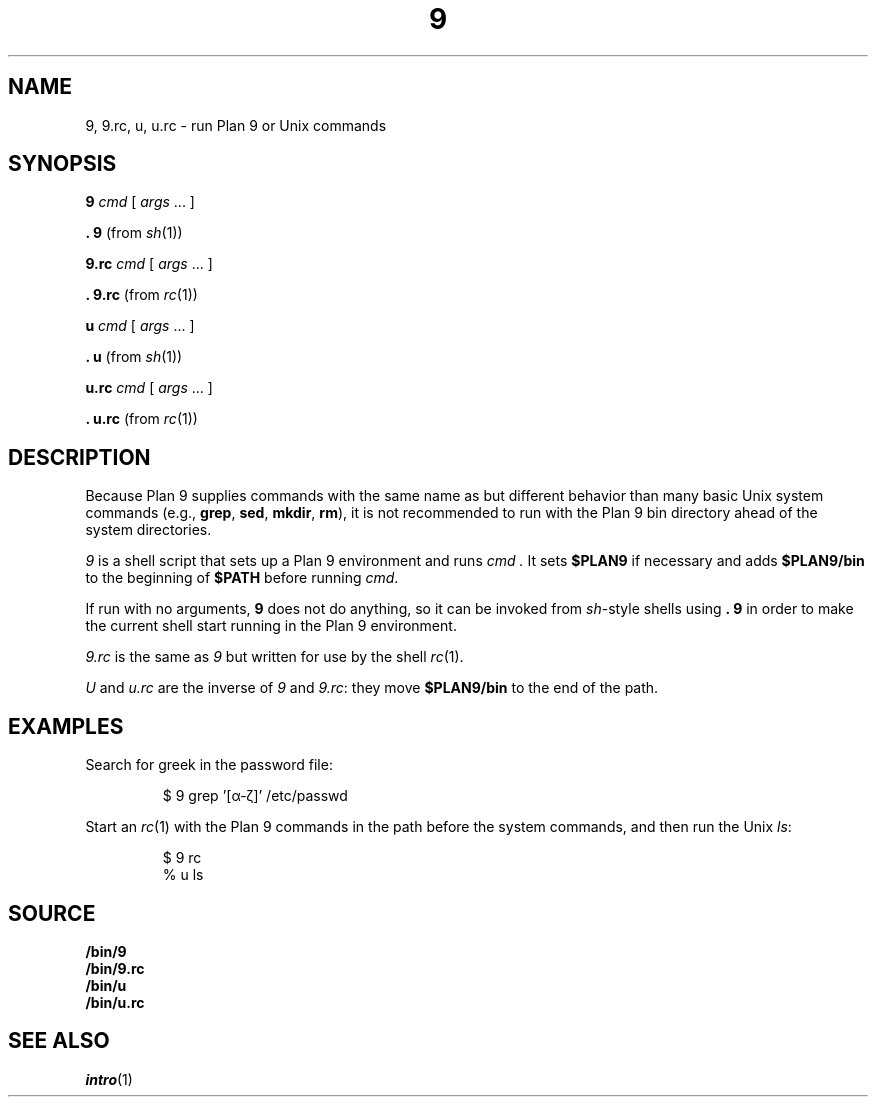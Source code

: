 .TH 9 1
.SH NAME
9, 9.rc, u, u.rc \- run Plan 9 or Unix commands
.SH SYNOPSIS
.B 9
.I cmd
[
.I args
\&...
]
.PP
.B .
.B 9
(from
.IR sh (1))
.PP
.B 9.rc
.I cmd
[
.I args
\&...
]
.PP
.B .
.B 9.rc
(from
.IR rc (1))
.PP
.B u
.I cmd
[
.I args
\&...
]
.PP
.B .
.B u
(from
.IR sh (1))
.PP
.B u.rc
.I cmd
[
.I args
\&...
]
.PP
.B .
.B u.rc
(from
.IR rc (1))
.SH DESCRIPTION
Because Plan 9 supplies commands with the same name as but different
behavior than many basic Unix system commands
(e.g.,
.BR grep ,
.BR sed ,
.BR mkdir ,
.BR rm ),
it is not recommended to run with the Plan 9 bin directory
ahead of the system directories.
.PP
.I 9
is a shell script that sets up a Plan 9 environment and runs
.I cmd .
It sets
.B $PLAN9
if necessary
and adds
.B $PLAN9/bin
to the beginning of
.B $PATH
before running
.IR cmd .
.PP
If run with no arguments,
.B 9
does not do anything, so it can be invoked from
.IR sh -style
shells using
.B .
.B 9
in order to make the current shell start running in the Plan 9 environment.
.PP
.I 9.rc
is the same as
.I 9
but written for use by the shell
.IR rc (1).
.PP
.I U
and
.I u.rc
are the inverse of
.I 9
and
.IR 9.rc :
they move
.B $PLAN9/bin
to the end of the path.
.SH EXAMPLES
Search for greek in the password file:
.IP
.EX
$ 9 grep '[α-ζ]' /etc/passwd
.EE
.PP
Start an
.IR rc (1)
with the Plan 9 commands in the path before the system commands,
and then run the Unix
.IR ls :
.IP
.EX
$ 9 rc
% u ls
.EE
.SH SOURCE
.B \*9/bin/9
.br
.B \*9/bin/9.rc
.br
.B \*9/bin/u
.br
.B \*9/bin/u.rc
.SH SEE ALSO
.IR intro (1)
